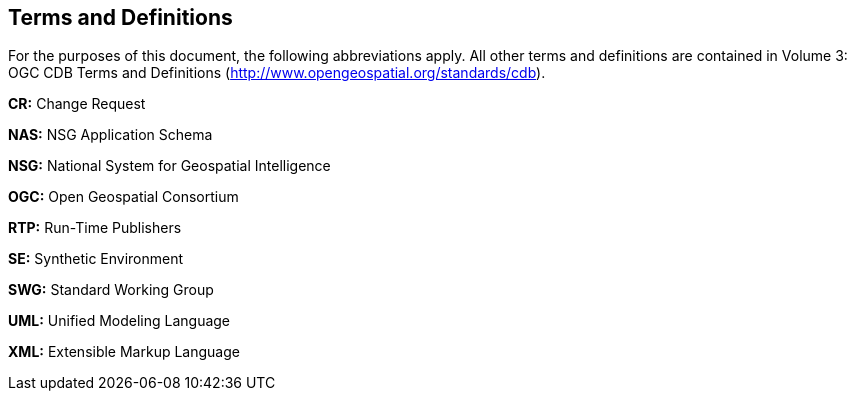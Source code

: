 == Terms and Definitions

For the purposes of this document, the following abbreviations apply. All other terms and definitions are contained in Volume 3: OGC CDB Terms and Definitions (http://www.opengeospatial.org/standards/cdb).

*CR:* Change Request

*NAS:*  NSG Application Schema

*NSG:*  National System for Geospatial Intelligence

*OGC:* Open Geospatial Consortium

*RTP:* Run-Time Publishers

*SE:* Synthetic Environment

*SWG:* Standard Working Group

*UML:* Unified Modeling Language

*XML:*  Extensible Markup Language
